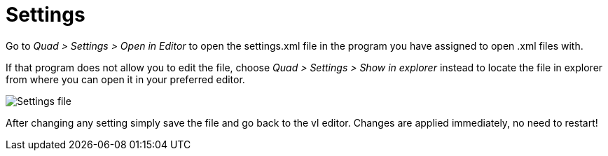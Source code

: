 = Settings

Go to _Quad > Settings > Open in Editor_ to open the settings.xml file in the program you have assigned to open .xml files with. 

If that program does not allow you to edit the file, choose _Quad > Settings > Show in explorer_ instead to locate the file in explorer from where you can open it in your preferred editor. 

image::vl-graybook-Settings.png[alt="Settings file"]

After changing any setting simply save the file and go back to the vl editor. Changes are applied immediately, no need to restart!
